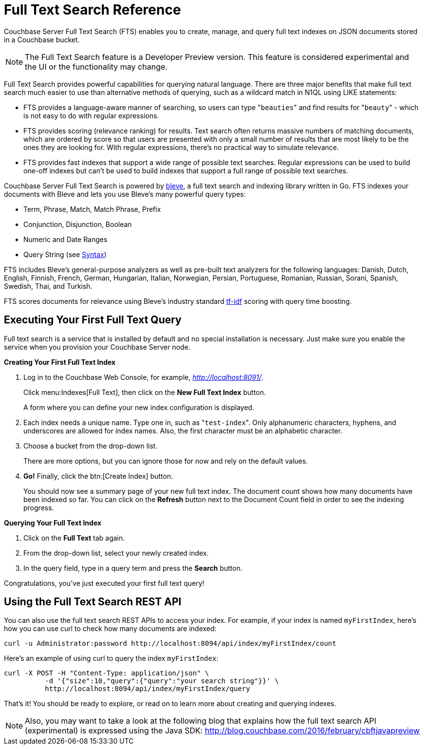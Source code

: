 [#topic_kp4_qth_t5]
= Full Text Search Reference

Couchbase Server Full Text Search (FTS) enables you to create, manage, and query full text indexes on JSON documents stored in a Couchbase bucket.

NOTE: The Full Text Search feature is a Developer Preview version.
This feature is considered experimental and the UI or the functionality may change.

Full Text Search provides powerful capabilities for querying natural language.
There are three major benefits that make full text search much easier to use than alternative methods of querying, such as a wildcard match in N1QL using LIKE statements:

* FTS provides a language-aware manner of searching, so users can type "[.code]``beauties``" and find results for "[.code]``beauty``" - which is not easy to do with regular expressions.
* FTS provides scoring (relevance ranking) for results.
Text search often returns massive numbers of matching documents, which are ordered by score so that users are presented with only a small number of results that are most likely to be the ones they are looking for.
With regular expressions, there’s no practical way to simulate relevance.
* FTS provides fast indexes that support a wide range of possible text searches.
Regular expressions can be used to build one-off indexes but can’t be used to build indexes that support a full range of possible text searches.

Couchbase Server Full Text Search is powered by http://www.blevesearch.com/[bleve], a full text search and indexing library written in Go.
FTS indexes your documents with Bleve and lets you use Bleve’s many powerful query types:

* Term, Phrase, Match, Match Phrase, Prefix
* Conjunction, Disjunction, Boolean
* Numeric and Date Ranges
* Query String (see xref:fts-query-types.adoc#query-string-query-syntax[Syntax])

FTS includes Bleve’s general-purpose analyzers as well as pre-built text analyzers for the following languages: Danish, Dutch, English, Finnish, French, German, Hungarian, Italian, Norwegian, Persian, Portuguese, Romanian, Russian, Sorani, Spanish, Swedish, Thai, and Turkish.

FTS scores documents for relevance using Bleve’s industry standard http://en.wikipedia.org/wiki/Tf%E2%80%93idf[tf-idf] scoring with query time boosting.

[#fts-quick-start]
== Executing Your First Full Text Query

Full text search is a service that is installed by default and no special installation is necessary.
Just make sure you enable the service when you provision your Couchbase Server node.

*Creating Your First Full Text Index*

. Log in to the Couchbase Web Console, for example, [.path]_http://localhost:8091/_.
+
Click menu:Indexes[Full Text], then click on the [.uicontrol]*New Full Text Index* button.
+
A form where you can define your new index configuration is displayed.

. Each index needs a unique name.
Type one in, such as "[.in]``test-index``".
Only alphanumeric characters, hyphens, and underscores are allowed for index names.
Also, the first character must be an alphabetic character.
. Choose a bucket from the drop-down list.
+
There are more options, but you can ignore those for now and rely on the default  values.

. *Go!* Finally, click the btn:[Create Index] button.
+
You should now see a summary page of your new full text index.
The document count shows how many documents have been indexed so far.
You can click on the [.uicontrol]*Refresh* button next to the Document Count field in order to see the indexing progress.

*Querying Your Full Text Index*

. Click on the [.uicontrol]*Full Text* tab again.
. From the drop-down list, select your newly created index.
. In the query field, type in a query term and press the [.uicontrol]*Search* button.

Congratulations, you’ve just executed your first full text query!

== Using the Full Text Search REST API

You can also use the full text search REST APIs to access your index.
For example, if your index is named [.in]`myFirstIndex`, here's how you can use curl to check how many documents are indexed:

----
curl -u Administrator:password http://localhost:8094/api/index/myFirstIndex/count
----

Here's an example of using curl to query the index [.in]`myFirstIndex`:

----
curl -X POST -H "Content-Type: application/json" \
          -d '{"size":10,"query":{"query":"your search string"}}' \
          http://localhost:8094/api/index/myFirstIndex/query
----

That's it! You should be ready to explore, or read on to learn more about creating and querying indexes.

NOTE: Also, you may want to take a look at the following blog that explains how the full text search API (experimental) is expressed using the Java SDK: http://blog.couchbase.com/2016/february/cbftjavapreview[]
